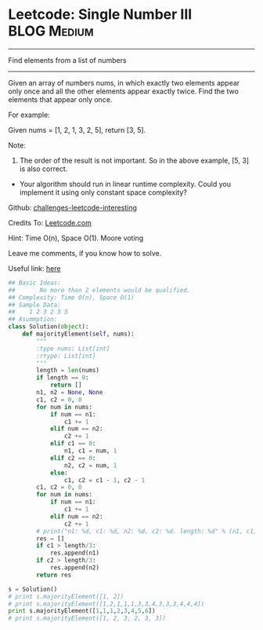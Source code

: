 * Leetcode: Single Number III                                   :BLOG:Medium:
#+STARTUP: showeverything
#+OPTIONS: toc:nil \n:t ^:nil creator:nil d:nil
:PROPERTIES:
:type:     #findnumber
:END:
---------------------------------------------------------------------
Find elements from a list of numbers
---------------------------------------------------------------------
Given an array of numbers nums, in which exactly two elements appear only once and all the other elements appear exactly twice. Find the two elements that appear only once.

For example:

Given nums = [1, 2, 1, 3, 2, 5], return [3, 5].

Note:
1. The order of the result is not important. So in the above example, [5, 3] is also correct.
- Your algorithm should run in linear runtime complexity. Could you implement it using only constant space complexity?

Github: [[url-external:https://github.com/DennyZhang/challenges-leetcode-interesting/tree/master/single-number-iii][challenges-leetcode-interesting]]

Credits To: [[url-external:https://leetcode.com/problems/single-number-iii/description/][Leetcode.com]]

Hint: Time O(n), Space O(1). Moore voting

Leave me comments, if you know how to solve.

Useful link: [[url-external:https://discuss.leetcode.com/topic/17564/boyer-moore-majority-vote-algorithm-and-my-elaboration][here]]

#+BEGIN_SRC python
## Basic Ideas:
##       No more than 2 elements would be qualified.
## Complexity: Time O(n), Space O(1)
## Sample Data:
##    1 2 3 2 3 3
## Asummption:
class Solution(object):
    def majorityElement(self, nums):
        """
        :type nums: List[int]
        :rtype: List[int]
        """
        length = len(nums)
        if length == 0:
            return []
        n1, n2 = None, None
        c1, c2 = 0, 0
        for num in nums:
            if num == n1:
                c1 += 1
            elif num == n2:
                c2 += 1
            elif c1 == 0:
                n1, c1 = num, 1
            elif c2 == 0:
                n2, c2 = num, 1
            else:
                c1, c2 = c1 - 1, c2 - 1
        c1, c2 = 0, 0
        for num in nums:
            if num == n1:
                c1 += 1
            elif num == n2:
                c2 += 1
        # print("n1: %d, c1: %d, n2: %d, c2: %d. length: %d" % (n1, c1, n2, c2, length))
        res = []
        if c1 > length/3:
            res.append(n1)
        if c2 > length/3:
            res.append(n2)
        return res

s = Solution()
# print s.majorityElement([1, 2])
# print s.majorityElement([1,2,1,1,1,3,3,4,3,3,3,4,4,4])
print s.majorityElement([1,1,1,2,3,4,5,6])
# print s.majorityElement([1, 2, 3, 2, 3, 3])
#+END_SRC
